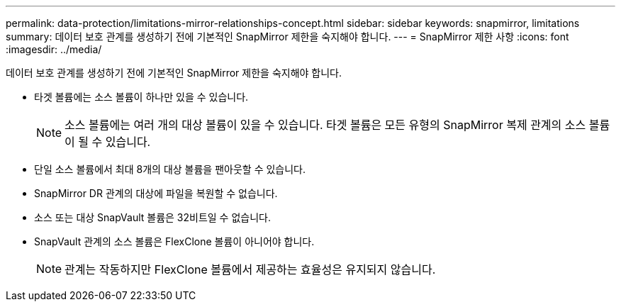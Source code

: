 ---
permalink: data-protection/limitations-mirror-relationships-concept.html 
sidebar: sidebar 
keywords: snapmirror, limitations 
summary: 데이터 보호 관계를 생성하기 전에 기본적인 SnapMirror 제한을 숙지해야 합니다. 
---
= SnapMirror 제한 사항
:icons: font
:imagesdir: ../media/


[role="lead"]
데이터 보호 관계를 생성하기 전에 기본적인 SnapMirror 제한을 숙지해야 합니다.

* 타겟 볼륨에는 소스 볼륨이 하나만 있을 수 있습니다.
+
[NOTE]
====
소스 볼륨에는 여러 개의 대상 볼륨이 있을 수 있습니다. 타겟 볼륨은 모든 유형의 SnapMirror 복제 관계의 소스 볼륨이 될 수 있습니다.

====
* 단일 소스 볼륨에서 최대 8개의 대상 볼륨을 팬아웃할 수 있습니다.
* SnapMirror DR 관계의 대상에 파일을 복원할 수 없습니다.
* 소스 또는 대상 SnapVault 볼륨은 32비트일 수 없습니다.
* SnapVault 관계의 소스 볼륨은 FlexClone 볼륨이 아니어야 합니다.
+
[NOTE]
====
관계는 작동하지만 FlexClone 볼륨에서 제공하는 효율성은 유지되지 않습니다.

====

